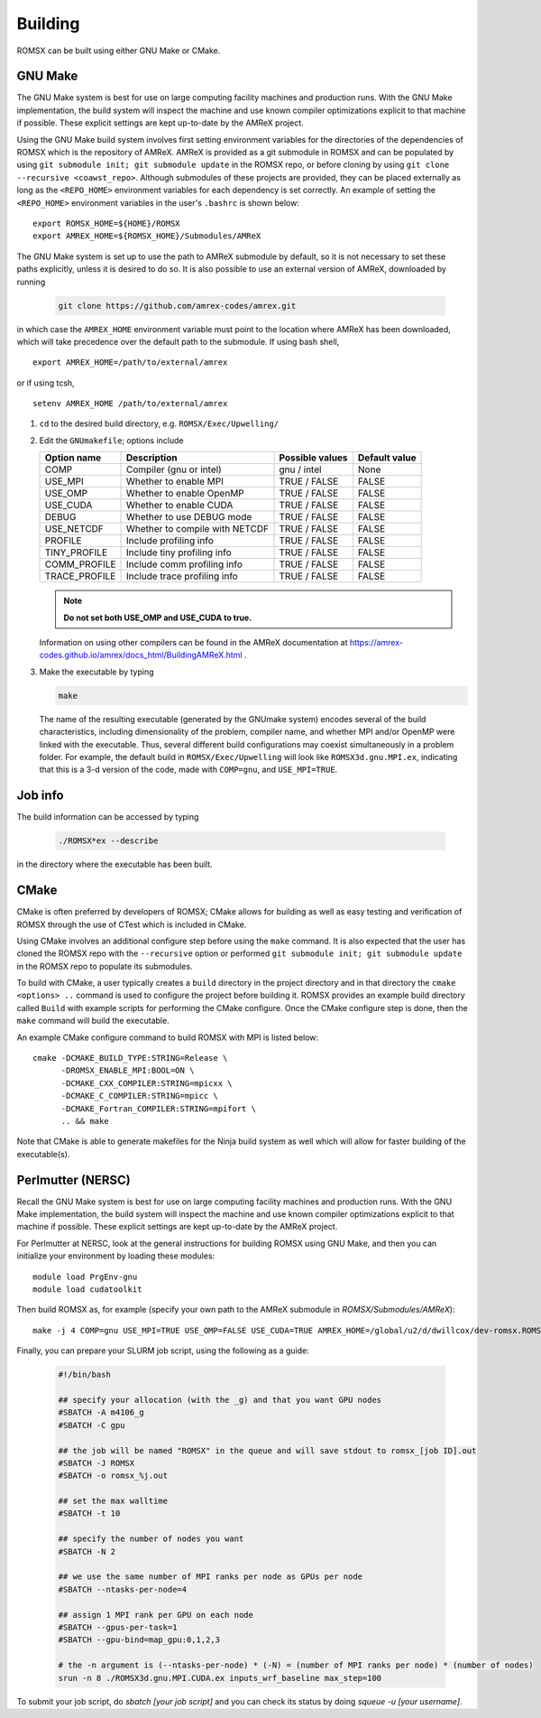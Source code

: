 .. _Building:

Building
--------

ROMSX can be built using either GNU Make or CMake.

GNU Make
~~~~~~~~

The GNU Make system is best for use on large computing facility machines and production runs. With the GNU Make implementation, the build system will inspect the machine and use known compiler optimizations explicit to that machine if possible. These explicit settings are kept up-to-date by the AMReX project.

Using the GNU Make build system involves first setting environment variables for the directories of the dependencies of ROMSX which is the repository of AMReX. AMReX is provided as a git submodule in ROMSX and can be populated by using ``git submodule init; git submodule update`` in the ROMSX repo, or before cloning by using ``git clone --recursive <coawst_repo>``. Although submodules of these projects are provided, they can be placed externally as long as the ``<REPO_HOME>`` environment variables for each dependency is set correctly. An example of setting the ``<REPO_HOME>`` environment variables in the user's ``.bashrc`` is shown below:

::

   export ROMSX_HOME=${HOME}/ROMSX
   export AMREX_HOME=${ROMSX_HOME}/Submodules/AMReX

The GNU Make system is set up to use the path to AMReX submodule by default, so it is not necessary to set
these paths explicitly, unless it is desired to do so. It is also possible to use an external version of
AMReX, downloaded by running

   .. code:: shell

             git clone https://github.com/amrex-codes/amrex.git

in which case the ``AMREX_HOME`` environment variable must point to the location where AMReX has been downloaded, which will take precedence over the default path to the submodule. If using bash shell,

::

   export AMREX_HOME=/path/to/external/amrex

or if using tcsh,

::

   setenv AMREX_HOME /path/to/external/amrex

#. ``cd`` to the desired build directory, e.g.  ``ROMSX/Exec/Upwelling/``

#. Edit the ``GNUmakefile``; options include

   +-----------------+--------------------------------+------------------+-------------+
   | Option name     | Description                    | Possible values  | Default     |
   |                 |                                |                  | value       |
   +=================+================================+==================+=============+
   | COMP            | Compiler (gnu or intel)        | gnu / intel      | None        |
   +-----------------+--------------------------------+------------------+-------------+
   | USE_MPI         | Whether to enable MPI          | TRUE / FALSE     | FALSE       |
   +-----------------+--------------------------------+------------------+-------------+
   | USE_OMP         | Whether to enable OpenMP       | TRUE / FALSE     | FALSE       |
   +-----------------+--------------------------------+------------------+-------------+
   | USE_CUDA        | Whether to enable CUDA         | TRUE / FALSE     | FALSE       |
   +-----------------+--------------------------------+------------------+-------------+
   | DEBUG           | Whether to use DEBUG mode      | TRUE / FALSE     | FALSE       |
   +-----------------+--------------------------------+------------------+-------------+
   | USE_NETCDF      | Whether to compile with NETCDF | TRUE / FALSE     | FALSE       |
   +-----------------+--------------------------------+------------------+-------------+
   | PROFILE         | Include profiling info         | TRUE / FALSE     | FALSE       |
   +-----------------+--------------------------------+------------------+-------------+
   | TINY_PROFILE    | Include tiny profiling info    | TRUE / FALSE     | FALSE       |
   +-----------------+--------------------------------+------------------+-------------+
   | COMM_PROFILE    | Include comm profiling info    | TRUE / FALSE     | FALSE       |
   +-----------------+--------------------------------+------------------+-------------+
   | TRACE_PROFILE   | Include trace profiling info   | TRUE / FALSE     | FALSE       |
   +-----------------+--------------------------------+------------------+-------------+

   .. note::
      **Do not set both USE_OMP and USE_CUDA to true.**

   Information on using other compilers can be found in the AMReX documentation at
   https://amrex-codes.github.io/amrex/docs_html/BuildingAMReX.html .

#. Make the executable by typing

   .. code:: shell

      make

   The name of the resulting executable (generated by the GNUmake system) encodes several of the build characteristics, including dimensionality of the problem, compiler name, and whether MPI and/or OpenMP were linked with the executable.
   Thus, several different build configurations may coexist simultaneously in a problem folder.
   For example, the default build in ``ROMSX/Exec/Upwelling`` will look
   like ``ROMSX3d.gnu.MPI.ex``, indicating that this is a 3-d version of the code, made with
   ``COMP=gnu``, and ``USE_MPI=TRUE``.

Job info
~~~~~~~~

The build information can be accessed by typing

   .. code:: shell

      ./ROMSX*ex --describe

in the directory where the executable has been built.


CMake
~~~~~

CMake is often preferred by developers of ROMSX; CMake allows for building as well as easy testing and verification of ROMSX through the use of CTest which is included in CMake.

Using CMake involves an additional configure step before using the ``make`` command. It is also expected that the user has cloned the ROMSX repo with the ``--recursive`` option or performed ``git submodule init; git submodule update`` in the ROMSX repo to populate its submodules.

To build with CMake, a user typically creates a ``build`` directory in the project directory and in that directory the ``cmake <options> ..`` command is used to configure the project before building it. ROMSX provides an example build directory called ``Build`` with example scripts for performing the CMake configure. Once the CMake configure step is done, then the ``make`` command will build the executable.

An example CMake configure command to build ROMSX with MPI is listed below:

::

    cmake -DCMAKE_BUILD_TYPE:STRING=Release \
          -DROMSX_ENABLE_MPI:BOOL=ON \
          -DCMAKE_CXX_COMPILER:STRING=mpicxx \
          -DCMAKE_C_COMPILER:STRING=mpicc \
          -DCMAKE_Fortran_COMPILER:STRING=mpifort \
          .. && make

Note that CMake is able to generate makefiles for the Ninja build system as well which will allow for faster building of the executable(s).


Perlmutter (NERSC)
~~~~~~~~~~~~~~~~~~

Recall the GNU Make system is best for use on large computing facility machines and production runs. With the GNU Make implementation, the build system will inspect the machine and use known compiler optimizations explicit to that machine if possible. These explicit settings are kept up-to-date by the AMReX project.

For Perlmutter at NERSC, look at the general instructions for building ROMSX using GNU Make, and then you can initialize your environment by loading these modules:

::

   module load PrgEnv-gnu
   module load cudatoolkit

Then build ROMSX as, for example (specify your own path to the AMReX submodule in `ROMSX/Submodules/AMReX`):

::

   make -j 4 COMP=gnu USE_MPI=TRUE USE_OMP=FALSE USE_CUDA=TRUE AMREX_HOME=/global/u2/d/dwillcox/dev-romsx.ROMSX/Submodules/AMReX USE_SUNDIALS=FALSE

Finally, you can prepare your SLURM job script, using the following as a guide:

   .. code:: shell

             #!/bin/bash

             ## specify your allocation (with the _g) and that you want GPU nodes
             #SBATCH -A m4106_g
             #SBATCH -C gpu

             ## the job will be named "ROMSX" in the queue and will save stdout to romsx_[job ID].out
             #SBATCH -J ROMSX
             #SBATCH -o romsx_%j.out

             ## set the max walltime
             #SBATCH -t 10

             ## specify the number of nodes you want
             #SBATCH -N 2

             ## we use the same number of MPI ranks per node as GPUs per node
             #SBATCH --ntasks-per-node=4

             ## assign 1 MPI rank per GPU on each node
             #SBATCH --gpus-per-task=1
             #SBATCH --gpu-bind=map_gpu:0,1,2,3

             # the -n argument is (--ntasks-per-node) * (-N) = (number of MPI ranks per node) * (number of nodes)
             srun -n 8 ./ROMSX3d.gnu.MPI.CUDA.ex inputs_wrf_baseline max_step=100

To submit your job script, do `sbatch [your job script]` and you can check its status by doing `squeue -u [your username]`.


